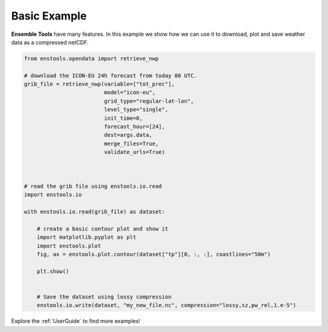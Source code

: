 Basic Example
=============

**Ensemble Tools** have many features. In this example we show how we can use it to download, plot and save weather data as a compressed netCDF.

.. code::

    
    from enstools.opendata import retrieve_nwp

    # download the ICON-EU 24h forecast from today 00 UTC.
    grib_file = retrieve_nwp(variable=["tot_prec"],
                             model="icon-eu",
                             grid_type="regular-lat-lon",
                             level_type="single",
                             init_time=0,
                             forecast_hour=[24],
                             dest=args.data,
                             merge_files=True,
                             validate_urls=True)


    
    # read the grib file using enstools.io.read
    import enstools.io

    with enstools.io.read(grib_file) as dataset:

        # create a basic contour plot and show it
        import matplotlib.pyplot as plt
        import enstools.plot
        fig, ax = enstools.plot.contour(dataset["tp"][0, :, :], coastlines="50m")    
    
        plt.show()
    
    
        # Save the dataset using lossy compression
        enstools.io.write(dataset, "my_new_file.nc", compression="lossy,sz,pw_rel,1.e-5")

Explore the :ref:`UserGuide` to find more examples!